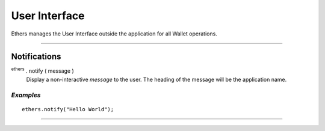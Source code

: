 User Interface
**************

Ethers manages the User Interface outside the application for all Wallet
operations.

-----

Notifications
=============

:sup:`ethers` . notify ( message )
    Display a non-interactive *message* to the user. The heading of the message will be the
    application name.


*Examples*
----------

::

    ethers.notify("Hello World");

-----

.. EOF
